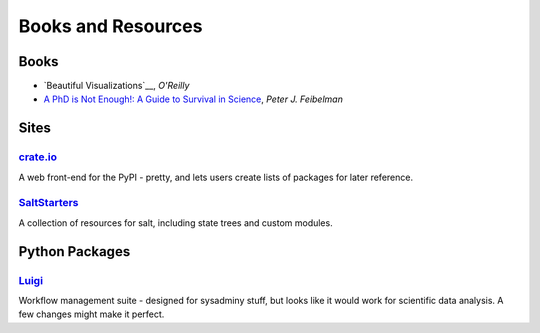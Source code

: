 =====================
 Books and Resources
=====================

Books
=====

* `Beautiful Visualizations`__, *O'Reilly*
* `A PhD is Not Enough!: A Guide to Survival in Science <http://www.amazon.com/dp/B004EHZDE8/?tag=lsforum-20>`_, *Peter J. Feibelman*

.. __ http://www.amazon.com/dp/B003Q6D5NE/

Sites
=====

`crate.io <http://crate.io>`_
-----------------------------

A web front-end for the PyPI - pretty, and lets users create lists of packages
for later reference.

`SaltStarters <http://saltstarters.org/>`_
------------------------------------------

A collection of resources for salt, including state trees and custom modules.


Python Packages
===============

`Luigi <https://github.com/spotify/luigi>`_
-------------------------------------------

Workflow management suite - designed for sysadminy stuff, but looks like it
would work for scientific data analysis.  A few changes might make it perfect.
